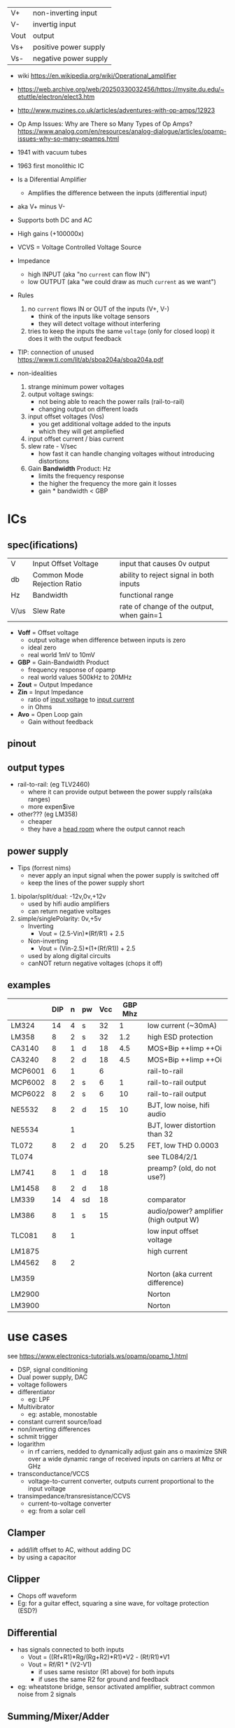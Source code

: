 |------+-----------------------|
| V+   | non-inverting input   |
| V-   | invertig input        |
| Vout | output                |
| Vs+  | positive power supply |
| Vs-  | negative power supply |
|------+-----------------------|
#+ATTR_ORG: :width 200
[[https://upload.wikimedia.org/wikipedia/commons/thumb/9/97/Op-amp_symbol.svg/375px-Op-amp_symbol.svg.png]]

- wiki https://en.wikipedia.org/wiki/Operational_amplifier
- https://web.archive.org/web/20250330032456/https://mysite.du.edu/~etuttle/electron/elect3.htm
- http://www.muzines.co.uk/articles/adventures-with-op-amps/12923
- Op Amp Issues: Why are There so Many Types of Op Amps?
  https://www.analog.com/en/resources/analog-dialogue/articles/opamp-issues-why-so-many-opamps.html

- 1941 with vacuum tubes
- 1963 first monolithic IC

- Is a Diferential Amplifier
  - Amplifies the difference between the inputs (differential input)
- aka V+ minus V-
- Supports both DC and AC
- High gains (+100000x)
- VCVS = Voltage Controlled Voltage Source

- Impedance
  - high INPUT (aka "no =current= can flow IN")
  - low OUTPUT (aka "we could draw as much =current= as we want")

- Rules
  1) no ~current~ flows IN or OUT of the inputs (V+, V-)
     - think of the inputs like voltage sensors
     - they will detect voltage without interfering
  2) tries to keep the inputs the same ~voltage~ (only for closed loop)
     it does it with the output feedback

- TIP: connection of unused https://www.ti.com/lit/ab/sboa204a/sboa204a.pdf

- non-idealities
  1) strange minimum power voltages
  2) output voltage swings:
     - not being able to reach the power rails (rail-to-rail)
     - changing output on different loads
  3) input offset voltages (Vos)
     - you get additional voltage added to the inputs
     - which they will get ampliefied
  4) input offset current / bias current
  5) slew rate - V/sec
     - how fast it can handle changing voltages without introducing distortions
  6) Gain *Bandwidth* Product: Hz
     - limits the frequency response
     - the higher the frequency the more gain it losses
     - gain * bandwidth < GBP

* ICs
** spec(ifications)

|------+-----------------------------+-------------------------------------------|
| V    | Input Offset Voltage        | input that causes 0v output               |
| db   | Common Mode Rejection Ratio | ability to reject signal in both inputs   |
| Hz   | Bandwidth                   | functional range                          |
| V/us | Slew Rate                   | rate of change of the output, when gain=1 |
|------+-----------------------------+-------------------------------------------|

- *Voff* = Offset voltage
  - output voltage when difference between inputs is zero
  - ideal zero
  - real world 1mV to 10mV
- *GBP* = Gain-Bandwidth Product
  - frequency response of opamp
  - real world values 500kHz to 20MHz
- *Zout* = Output Impedance
- *Zin* = Input Impedance
  - ratio of _input voltage_ to _input current_
  - in Ohms
- *Avo* = Open Loop gain
  - Gain without feedback

** pinout

#+CAPTION: mostly consistent between models and through time
#+ATTR_ORG: :width 200
[[https://mysite.du.edu/~etuttle/electron/circ23.gif]]

** output types

- rail-to-rail: (eg TLV2460)
  - where it can provide output between the power supply rails(aka ranges)
  - more expen$ive

- other??? (eg LM358)
  - cheaper
  - they have a _head room_ where the output cannot reach

** power supply

- Tips (forrest nims)
  - never apply an input signal when the power supply is switched off
  - keep the lines of the power supply short


1) bipolar/split/dual: -12v,0v,+12v
   - used by hifi audio amplifiers
   - can return negative voltages

2) simple/singlePolarity: 0v,+5v
   - Inverting
     - Vout = (2.5-Vin)*(Rf/R1)     + 2.5
   - Non-inverting
     - Vout = (Vin-2.5)*(1+(Rf/R1)) + 2.5
   - used by along digital circuits
   - canNOT return negative voltages (chops it off)

** examples
|---------+-----+---+----+-----+---------+----------------------------------------|
|         | DIP | n | pw | Vcc | GBP Mhz |                                        |
|---------+-----+---+----+-----+---------+----------------------------------------|
| LM324   |  14 | 4 | s  |  32 |       1 | low current (~30mA)                    |
| LM358   |   8 | 2 | s  |  32 |     1.2 | high ESD protection                    |
| CA3140  |   8 | 1 | d  |  18 |     4.5 | MOS+Bip ++Iimp ++Oi                    |
| CA3240  |   8 | 2 | d  |  18 |     4.5 | MOS+Bip ++Iimp ++Oi                    |
| MCP6001 |   6 | 1 |    |   6 |         | rail-to-rail                           |
| MCP6002 |   8 | 2 | s  |   6 |       1 | rail-to-rail output                    |
| MCP6022 |   8 | 2 | s  |   6 |      10 | rail-to-rail output                    |
| NE5532  |   8 | 2 | d  |  15 |      10 | BJT, low noise, hifi audio             |
| NE5534  |     | 1 |    |     |         | BJT, lower distortion than 32          |
| TL072   |   8 | 2 | d  |  20 |    5.25 | FET, low THD 0.0003                    |
| TL074   |     |   |    |     |         | see TL084/2/1                          |
| LM741   |   8 | 1 | d  |  18 |         | preamp? (old, do not use?)             |
| LM1458  |   8 | 2 | d  |  18 |         |                                        |
| LM339   |  14 | 4 | sd |  18 |         | comparator                             |
| LM386   |   8 | 1 | s  |  15 |         | audio/power? amplifier (high output W) |
| TLC081  |   8 | 1 |    |     |         | low input offset voltage               |
|---------+-----+---+----+-----+---------+----------------------------------------|
| LM1875  |     |   |    |     |         | high current                           |
| LM4562  |   8 | 2 |    |     |         |                                        |
| LM359   |     |   |    |     |         | Norton (aka current difference)        |
| LM2900  |     |   |    |     |         | Norton                                 |
| LM3900  |     |   |    |     |         | Norton                                 |
|---------+-----+---+----+-----+---------+----------------------------------------|
* use cases

see https://www.electronics-tutorials.ws/opamp/opamp_1.html

- DSP, signal conditioning
- Dual power supply, DAC
- voltage followers
- differentiator
  - eg: LPF
- Multivibrator
  - eg: astable, monostable
- constant current source/load
- non/inverting differences
- schmit trigger
- logarithm
  - in rf carriers, nedded to dynamically adjust gain ans o maximize SNR over a wide dynamic range of received inputs on carriers at Mhz or GHz
- transconductance/VCCS
  - voltage-to-current converter, outputs current proportional to the input voltage
- transimpedance/transresistance/CCVS
  - current-to-voltage converter
  - eg: from a solar cell

** Clamper

- add/lift offset to AC, without adding DC
- by using a capacitor

** Clipper

- Chops off waveform
- Eg: for a guitar effect, squaring a sine wave, for voltage protection (ESD?)
#+ATTR_ORG: :width 200
[[https://www.poriyaan.in/media/imgPori/images12/nPzB5PO.png]] [[https://www.poriyaan.in/media/imgPori/images12/SeR61MB.png]]

** Differential

- has signals connected to both inputs
  - Vout = ((Rf+R1)*Rg/(Rg+R2)*R1)*V2 - (Rf/R1)*V1
  - Vout = Rf/R1 * (V2-V1)
    - if uses same resistor (R1 above) for both inputs
    - if uses the same R2 for ground and feedback
- eg: wheatstone bridge, sensor activated amplifier, subtract common noise from 2 signals
#+ATTR_ORG: :width 300
[[https://www.electronics-tutorials.ws/wp-content/uploads/2013/08/opamp18.gif]]

** Summing/Mixer/Adder

- eg: audio mixer, DAC
- Vout = - (V1 + V2 + V3)
- Vout = - ((Rf/R1)*V1 + (Rf/R2)*V2 + (Rf/R3)*V3)
#+ATTR_ORG: :width 300
[[https://www.allaboutelectronics.org/wp-content/uploads/2020/10/Summing-Amplifier-1-768x308.png]] [[https://www.researchgate.net/profile/Antoniu-Miclaus/publication/337831402/figure/fig4/AS:834126282240001@1575882611297/Summing-amplifier-waveforms.png]]

** Integrators

- Vout = - int(Vin*(dt/(Rin*C)))
- square -> triangle
- triangle -> sine
- eg: ADC
[[https://www.electronics-tutorials.ws/wp-content/uploads/2018/05/opamp-opamp26.gif]]

** Peak Detector

- when you want to hold the peak for a while
  #+ATTR_ORG: :width 200
  [[https://www.electronics-tutorial.net/wp-content/uploads/2015/09/Peak_D2.png]] [[https://circuitdigest.com/sites/default/files/inlineimages/u/Op-amp-based-Peak-Detector-Circuit-Output-Waveform.png]]

*   open loop (mode)

- gain is typically around 100k (not practical)
- it's easy for the OUTPUT to get saturated
  - with 2 inputs it can be used as _comparator_ (poor's man)
  - to interface digital with digital electronics

#+ATTR_ORG: :width 150
[[https://upload.wikimedia.org/wikipedia/commons/thumb/8/8e/Op-amp_open-loop_1.svg/255px-Op-amp_open-loop_1.svg.png]]

* closed loop

- We need additional circuitry because we are using them for reasons werent designed for
- We give it a ~negative feedback~
- The higher Rf, the higher the gain

** (Unity Gain) Buffer/Follower

- aka "Voltage Follower"
- tied Vout and V- input
- special case of "non-inverting" with no resistance
- "has very high input impedance"
- "it prevents (can prevent) one stage imput impedance from loading the prior stage output impedance
   which causes undesirable loss of signal transfer"

** Non Inverting Amplifier

- signal goes into V+
- Vin = Vout + Ri/(Ri+Rf)
- GAIN
  = Av
  = Vout / Vin
  = Rf/Ri + 1
- Rf feedback resistor
- Ri   ground resistor

#+CAPTION: circuit and output waveform
#+ATTR_ORG: :width 200
[[https://upload.wikimedia.org/wikipedia/commons/4/44/Op-Amp_Non-Inverting_Amplifier.svg]] [[https://pfnicholls.com/Electronics_Resources/Images/NonInvAmpAC.png]]

** (Unity Gain) Inverter

- special case of inverting amplifier
- with 1k resistors
- buffer to convert -Vout to +Vout
- Vout = -Vin

**     Inverting Amplifier

- signal goes into V-
- You are NEVER going to get a negative OUTPUT voltage
  - if you have a single supply power?
- Creates a ~virtual ground~ after R1
- GAIN = Av = Vout/Vin = -Rf/R1
- Vout = -Vin * (Rf/R1)

#+CAPTION: differential amplifier?
#+ATTR_ORG: :width 200
[[https://upload.wikimedia.org/wikipedia/commons/4/41/Op-Amp_Inverting_Amplifier.svg]] [[https://pfnicholls.com/Electronics_Resources/Images/InvAmpAC.png]]

* Videos

- 14 EEVblog  |  600 - OpAmps Tutorial - What is an Operational Amplifier? https://www.youtube.com/watch?v=7FYHt5XviKc
- 21 EEVBlog  | 1436 - The TOP 5 Jellybean OPAMP's https://www.youtube.com/watch?v=uq1DMWtjL2U
- 23 Dronebot |Op-Amps - Using Operational Amplifiers https://www.youtube.com/watch?v=_HHxV-7alwE
- Aaron's Analog Chip Collection (ECE Design Fundamentals, Georgia Tech class) https://www.youtube.com/watch?v=fVFukSjWQjk
- LM1875 DIY audio amplifier https://www.youtube.com/playlist?list=PL9zJKV-F2eMzatbAfKcEIOSK2qt0VTn7Z

* Articles
- [[http://seti.harvard.edu/unusual_stuff/misc/lorenz.htm][Build a Lorenz Attractor]]
- [[https://remcycles.net/blog/SIR_model.html][An Analog Computer Circuit for the SIR Model]]
